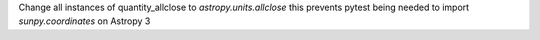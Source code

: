 Change all instances of quantity_allclose to `astropy.units.allclose` this prevents pytest being needed to import `sunpy.coordinates` on Astropy 3
